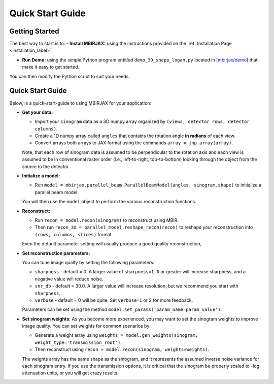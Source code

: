 =================
Quick Start Guide
=================

Getting Started
~~~~~~~~~~~~~~~


The best way to start is to:
- **Install MBIRJAX:** using the instructions provided on the :ref:`Installation Page <installation_label>`.

- **Run Demo:** using the simple Python program entitled ``demo_3D_shepp_logan.py`` located in `[mbirjax/demo] <https://github.com/cabouman/mbirjax/tree/main/demo>`__ that make it easy to get started.

You can then modify the Python script to suit your needs.

Quick Start Guide
~~~~~~~~~~~~~~~~~

Below, is a quick-start-guide to using MBIRJAX for your application:

- **Get your data:**

  - Import your ``sinogram`` data as a 3D numpy array organized by ``(views, detector rows, detector columns)``.

  - Create a 1D numpy array called ``angles`` that contains the rotation angle **in radians** of each view.

  - Convert arrays both arrays to JAX format using the commands ``array = jnp.array(array)``.

  Note, that each row of sinogram data is assumed to be perpendicular to the rotation axis and each view is assumed to be in conventional raster order (i.e., left-to-right, top-to-bottom) looking through the object from the source to the detector.


- **Initialize a model:**

  - Run ``model = mbirjax.parallel_beam.ParallelBeamModel(angles, sinogram.shape)`` to initialize a parallel beam model.

  You will then use the ``model`` object to perform the various reconstruction functions.


- **Reconstruct:**

  - Run ``recon = model.recon(sinogram)`` to reconstruct using MBIR.

  - Then run ``recon_3d = parallel_model.reshape_recon(recon)`` to reshape your reconstruction into ``(rows, columns, slices)`` format.

  Even the default parameter setting will usually produce a good quality reconstruction,


- **Set reconstruction parameters:**

  You can tune image qualty by setting the following parameters:

  - ``sharpness`` -  default = 0. A larger value of ``sharpness=1.0`` or greater will increase sharpness, and a negative value will reduce noise.
  - ``snr_db`` - default = 30.0. A larger value will increase resolution, but we recommend you start with ``sharpness``.
  - ``verbose`` - default = 0 will be quite. Set ``verbose=1`` or 2 for more feedback.

  Parameters can be set using the method ``model.set_params('param_name=param_value')``.

- **Set sinogram weights:**
  As you become more experienced, you may want to set the sinogram weights to improve image quality.
  You can set weights for common scenarios by:

  - Generate a weight array using ``weights = model.gen_weights(sinogram, weight_type='transmission_root')``.

  - Then reconstruct using ``recon = model.recon(sinogram, weights=weights)``.

  The weights array has the same shape as the sinogram, and it represents the assumed inverse noise variance for each sinogram entry.
  If you use the transmission options, it is critical that the sinogram be properly scaled to -log attenuation units, or you will get crazy results.


